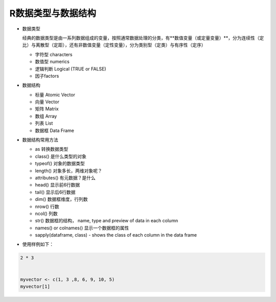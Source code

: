 R数据类型与数据结构
----------------------

- 数据类型
 
  经典的数据类型是由一系列数据组成的变量，按照通常数据处理的分类，有**数值变量（或定量变量）**，分为连续性（定比）与离散型（定距），还有非数值变量（定性变量），分为类别型（定类）与有序性（定序）

  * 字符型 characters
  * 数值型 numerics 
  * 逻辑判断 Logical (TRUE or FALSE)
  * 因子factors

- 数据结构

  * 标量 Atomic Vector
  * 向量 Vector
  * 矩阵 Matrix
  * 数组 Array
  * 列表 List
  * 数据框 Data Frame

- 数据结构常用方法

  * as 转换数据类型
  * class() 是什么类型的对象
  * typeof() 对象的数据类型
  * length() 对象多长，两维对象呢？
  * attributes() 有元数据？是什么
  * head() 显示前6行数据
  * tail() 显示后6行数据
  * dim()  数据框维度，行列数
  * nrow() 行数
  * ncol() 列数
  * str() 数据框的结构， name, type and preview of data in each column
  * names() or colnames() 显示一个数据框的属性
  * sapply(dataframe, class) - shows the class of each column in the data frame
 

- 使用样例如下：

.. code:: S

 2 * 3


 myvector <- c(1, 3 ,8, 6, 9, 10, 5)
 myvector[1]


